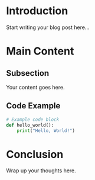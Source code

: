 #+TITLE: 
#+DATE: 
#+AUTHOR: 
#+DESCRIPTION: 
#+KEYWORDS: 
#+FILETAGS: 
#+LASTMOD: 
#+DRAFT: true
#+OPTIONS: toc:t num:nil

* Introduction

Start writing your blog post here...

* Main Content

** Subsection

Your content goes here.

** Code Example

#+BEGIN_SRC python
# Example code block
def hello_world():
    print("Hello, World!")
#+END_SRC

* Conclusion

Wrap up your thoughts here.